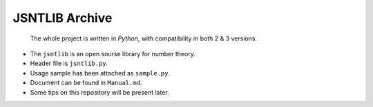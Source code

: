 JSNTLIB Archive
===============

    The whole project is written in *Python*, with compatibility in both
    2 & 3 versions.

-  The ``jsntlib`` is an open sourse library for number theory.

-  Header file is ``jsntlib.py``.

-  Usage sample has been attached as ``sample.py``.

-  Document can be found in ``Manual.md``.

-  Some tips on this repository will be present later.
